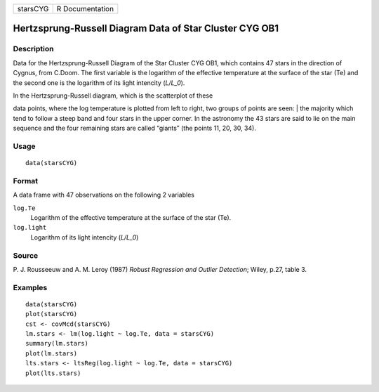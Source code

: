 +------------+-------------------+
| starsCYG   | R Documentation   |
+------------+-------------------+

Hertzsprung-Russell Diagram Data of Star Cluster CYG OB1
--------------------------------------------------------

Description
~~~~~~~~~~~

Data for the Hertzsprung-Russell Diagram of the Star Cluster CYG OB1,
which contains 47 stars in the direction of Cygnus, from C.Doom. The
first variable is the logarithm of the effective temperature at the
surface of the star (Te) and the second one is the logarithm of its
light intencity (*L/L\_0*).

| In the Hertzsprung-Russell diagram, which is the scatterplot of these
data points, where the log temperature is plotted from left to right,
two groups of points are seen:
|  the majority which tend to follow a steep band and four stars in the
upper corner. In the astronomy the 43 stars are said to lie on the main
sequence and the four remaining stars are called “giants” (the points
11, 20, 30, 34).

Usage
~~~~~

::

    data(starsCYG)

Format
~~~~~~

A data frame with 47 observations on the following 2 variables

``log.Te``
    Logarithm of the effective temperature at the surface of the star
    (Te).

``log.light``
    Logarithm of its light intencity (*L/L\_0*)

Source
~~~~~~

P. J. Rousseeuw and A. M. Leroy (1987) *Robust Regression and Outlier
Detection*; Wiley, p.27, table 3.

Examples
~~~~~~~~

::

    data(starsCYG)
    plot(starsCYG)
    cst <- covMcd(starsCYG)
    lm.stars <- lm(log.light ~ log.Te, data = starsCYG)
    summary(lm.stars)
    plot(lm.stars)
    lts.stars <- ltsReg(log.light ~ log.Te, data = starsCYG)
    plot(lts.stars)

